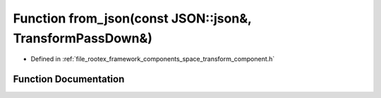 .. _exhale_function_transform__component_8h_1a4fbc7b1c855381fcc0f2e57216b319d8:

Function from_json(const JSON::json&, TransformPassDown&)
=========================================================

- Defined in :ref:`file_rootex_framework_components_space_transform_component.h`


Function Documentation
----------------------


.. doxygenfunction:: from_json(const JSON::json&, TransformPassDown&)
